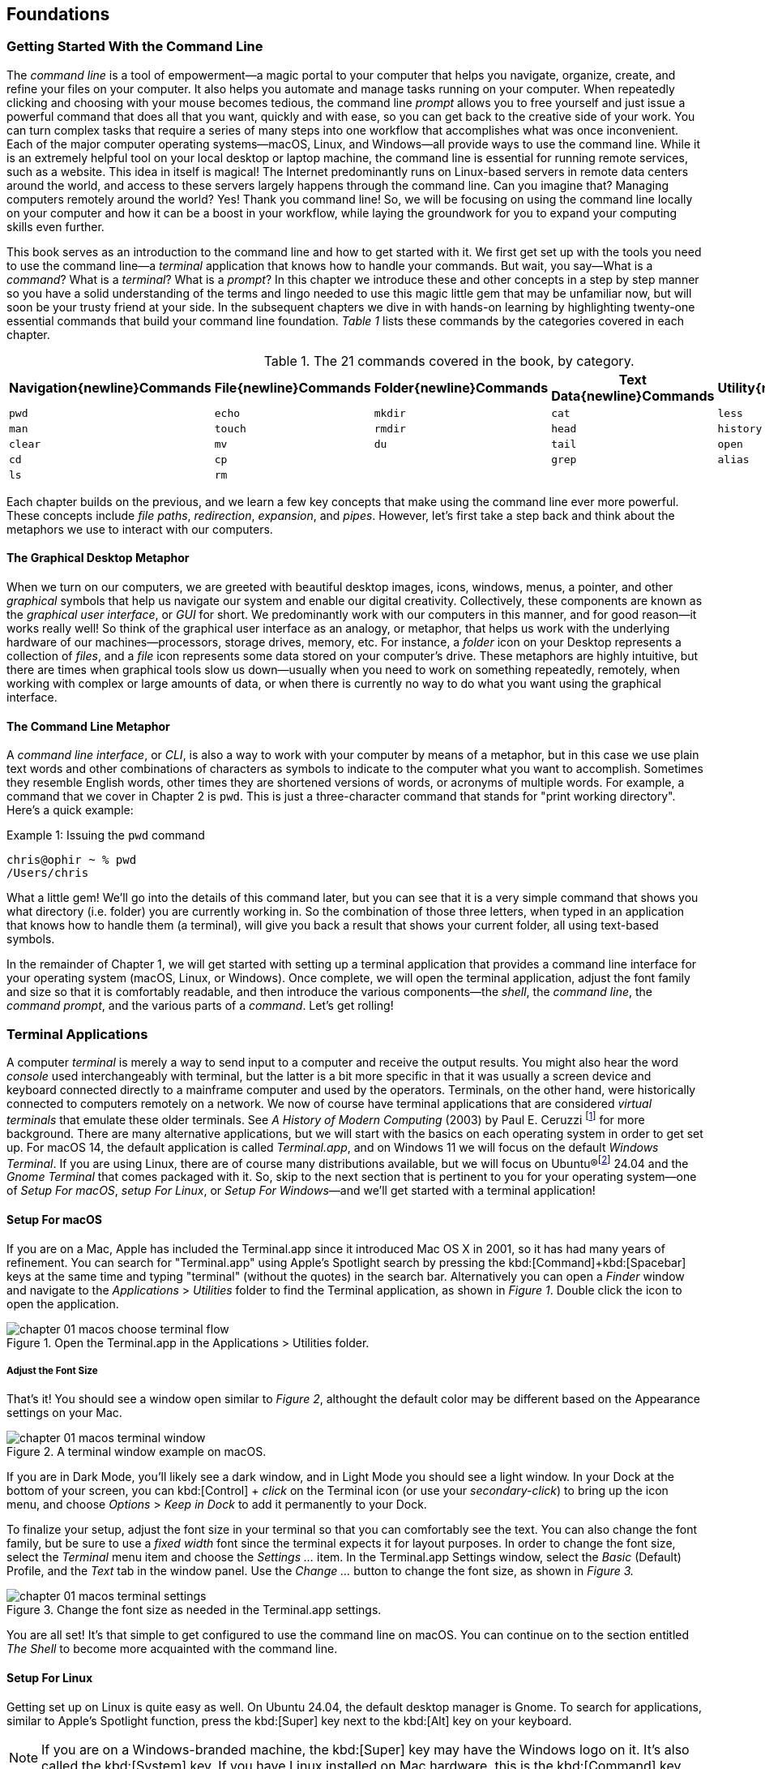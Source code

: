 == Foundations

===  Getting Started With the Command Line

The _command line_ is a tool of empowerment--a magic portal to your computer that helps you navigate, organize, create, and refine your files on your computer.  It also helps you automate and manage tasks running on your computer.  When repeatedly clicking and choosing with your mouse becomes tedious, the command line _prompt_ allows you to free yourself and just issue a powerful command that does all that you want, quickly and with ease, so you can get back to the creative side of your work.  You can turn complex tasks that require a series of many steps into one workflow that accomplishes what was once inconvenient.  Each of the major computer operating systems--macOS, Linux, and Windows--all provide ways to use the command line.  While it is an extremely helpful tool on your local desktop or laptop machine, the command line is essential for running remote services, such as a website.  This idea in itself is magical! The Internet predominantly runs on Linux-based servers in remote data centers around the world, and access to these servers largely happens through the command line.  Can you imagine that? Managing computers remotely around the world? Yes! Thank you command line! So, we will be focusing on using the command line locally on your computer and how it can be a boost in your workflow, while laying the groundwork for you to expand your computing skills even further.

This book serves as an introduction to the command line and how to get started with it.  We first get set up with the tools you need to use the command line--a _terminal_ application that knows how to handle your commands.  But wait, you say--What is a _command_?  What is a _terminal_? What is a _prompt_?  In this chapter we introduce these and other concepts in a step by step manner so you have a solid understanding of the terms and lingo needed to use this magic little gem that may be unfamiliar now, but will soon be your trusty friend at your side. In the subsequent chapters we dive in with hands-on learning by highlighting twenty-one essential commands that build your command line foundation.  _Table 1_ lists these commands by the categories covered in each chapter.

.The 21 commands covered in the book, by category.
[%header,cols="^1m,^1m,^1m,^1m,^1m"]
|===
|Navigation{newline}Commands | File{newline}Commands | Folder{newline}Commands | Text Data{newline}Commands | Utility{newline}Commands

|pwd
|echo
|mkdir
|cat
|less 

|man
|touch
|rmdir
|head
|history 

|clear
|mv
|du
|tail
|open 

|cd
|cp
|
|grep
|alias

|ls
|rm 
|
|
|
|===





Each chapter builds on the previous, and we learn a few key concepts that make using the command line ever more powerful.  These concepts include _file paths_, _redirection_, _expansion_, and _pipes_.  However, let's first take a step back and think about the metaphors we use to interact with our computers.

==== The Graphical Desktop Metaphor

When we turn on our computers, we are greeted with beautiful desktop images, icons, windows, menus, a pointer, and other _graphical_ symbols that help us navigate our system and enable our digital creativity.  Collectively, these components are known as the _graphical user interface_, or _GUI_ for short.  We predominantly work with our computers in this manner, and for good reason--it works really well!  So think of the graphical user interface as an analogy, or metaphor, that helps us work with the underlying hardware of our machines--processors, storage drives, memory, etc. For instance, a _folder_ icon on your Desktop represents a collection of _files_, and a _file_ icon represents some data stored on your computer's drive. These metaphors are highly intuitive, but there are times when graphical tools slow us down--usually when you need to work on something repeatedly, remotely, when working with complex or large amounts of data, or when there is currently no way to do what you want using the graphical interface.

==== The Command Line Metaphor

A _command line interface_, or _CLI_, is also a way to work with your computer by means of a metaphor, but in this case we use plain text words and other combinations of characters as symbols to indicate to the computer what you want to accomplish.  Sometimes they resemble English words, other times they are shortened versions of words, or acronyms of multiple words.  For example, a command that we cover in Chapter 2 is `pwd`.  This is just a three-character command that stands for "print working directory".  Here's a quick example:

.Issuing the `pwd` command
[source, console, caption="Example {counter:listing-counter}: "]
----
chris@ophir ~ % pwd
/Users/chris
----

What a little gem!  We'll go into the details of this command later, but you can see that it is a very simple command that shows you what directory (i.e. folder) you are currently working in.  So the combination of those three letters, when typed in an application that knows how to handle them (a terminal), will give you back a result that shows your current folder, all using text-based symbols.

In the remainder of Chapter 1, we will get started with setting up a terminal application  that provides a command line interface for your operating system (macOS, Linux, or Windows).  Once complete, we will open the terminal application, adjust the font family and size so that it is comfortably readable, and then introduce the various components--the _shell_, the _command line_, the _command prompt_, and the various parts of a _command_.  Let's get rolling!

=== Terminal Applications

A computer _terminal_ is merely a way to send input to a computer and receive the output results.  You might also hear the word _console_ used interchangeably with terminal, but the latter is a bit more specific in that it was usually a screen device and keyboard connected directly to a mainframe computer and used by the operators.  Terminals, on the other hand, were historically connected to computers remotely on a network.  We now of course have terminal applications that are considered _virtual terminals_ that emulate these older terminals.  See _A History of Modern Computing_ (2003) by Paul E. Ceruzzi {empty}footnote:[Ceruzzi, Paul E.. A History of Modern Computing. United Kingdom: February, 2003. https://mitpress.mit.edu/9780262532037/a-history-of-modern-computing/] for more background.  There are many alternative applications, but we will start with the basics on each operating system in order to get set up.  For macOS 14, the default application is called _Terminal.app_, and on Windows 11 we will focus on the default _Windows Terminal_.  If you are using Linux, there are of course many distributions available, but we will focus on Ubuntu(R){empty}footnote:[Ubuntu and Canonical are registered trademarks of Canonical Ltd.] 24.04 and the _Gnome Terminal_ that comes packaged with it.  So, skip to the next section that is pertinent to you for your operating system--one of _Setup For macOS_, _setup For Linux_, or _Setup For Windows_&#8212;and we'll get started with a terminal application!

<<<
==== Setup For macOS

If you are on a Mac, Apple has included the Terminal.app since it introduced Mac OS X in 2001, so it has had many years of refinement.  You can search for "Terminal.app" using Apple's Spotlight search by pressing the kbd:[Command]+kbd:[Spacebar] keys at the same time and typing "terminal" (without the quotes) in the search bar. Alternatively you can open a _Finder_ window and navigate to the _Applications_ > _Utilities_ folder to find the Terminal application, as shown in _Figure 1_.  Double click the icon to open the application.

image::chapter-01-macos-choose-terminal-flow.png[title="Open the Terminal.app in the Applications > Utilities folder.",pdfwidth=100%]

===== Adjust the Font Size

That's it! You should see a window open similar to _Figure 2_, althought the default color may be different based on the Appearance settings on your Mac.

image::chapter-01-macos-terminal-window.png[title="A terminal window example on macOS.",pdfwidth=100%]

If you are in Dark Mode, you'll likely see a dark window, and in Light Mode you should see a light window.  In your Dock at the bottom of your screen, you can kbd:[Control] + _click_ on the Terminal icon (or use your _secondary-click_) to bring up the icon menu, and choose _Options_ > _Keep in Dock_ to add it permanently to your Dock.  

To finalize your setup, adjust the font size in your terminal so that you can comfortably see the text.  You can also change the font family, but be sure to use a _fixed width_ font since the terminal expects it for layout purposes.  In order to change the font size, select the _Terminal_ menu item and choose the _Settings ..._ item.  In the Terminal.app Settings window, select the _Basic_ (Default) Profile, and the _Text_ tab in the window panel.  Use the _Change ..._ button to change the font size, as shown in _Figure 3._

image::chapter-01-macos-terminal-settings.png[title="Change the font size as needed in the Terminal.app settings.",pdfwidth=100%]

You are all set! It's that simple to get configured to use the command line on macOS.  You can continue on to the section entitled _The Shell_ to become more acquainted with the command line.

<<<
==== Setup For Linux

Getting set up on Linux is quite easy as well.  On Ubuntu 24.04, the default desktop manager is Gnome. To search for applications, similar to Apple's Spotlight function, press the kbd:[Super] key next to the kbd:[Alt] key on your keyboard.

NOTE: If you are on a Windows-branded machine, the kbd:[Super] key may have the Windows logo on it.  It's also called the kbd:[System] key.  If you have Linux installed on Mac hardware, this is the kbd:[Command] key.

In the search box, type "terminal" (without the quotes), and the default Terminal application icon should be in view.  Click on that icon to open the application.  You're all set! Once open, you may want to right click on the icon in the _Dash_ (i.e. the Application Dock), and choose the _Pin to Dash_ menu item so that you have quick access to the Terminal application.  See _Figure 4_ showing how to search for applications on the Linux Desktop.

image::chapter-01-linux-terminal-search.png[title="Search for the Terminal application on Ubuntu Linux.", pdfwidth=100%]

Great! Now that you have the Terminal application running, you should see a window similar to _Figure 5_.  Your colors may be different depending on your Appearance settings, but you will either see a Light Mode or Dark Mode window.

image::chapter-01-linux-terminal-window.png[title="A terminal window example on Ubuntu Linux.", pdfwidth=100%]

===== Adjust the Font Size

To finalize your setup, adjust the font size in your terminal so that you can comfortably see the text.  You can also change the font family, but be sure to use a _fixed width_ font since the terminal expects it for layout purposes.  In order to change the font size, select the menu button in the top window bar and choose the _Preferences_ item.  In the Terminal Preferences window, select the _Unnamed_ (Default) Profile, and the _Text_ tab in the window panel.  Use the _Custom font_ checkbox and then the font button to change the font size, as shown in _Figure 6._

image::chapter-01-linux-terminal-preferences.png[title="Change the font size as needed in the Terminal preferences.", pdfwidth=100%]

That's it!  It's that simple to get set up to use the command line on Ubuntu Linux.  You can continue on to the section entitled _The Shell_ to become more acquainted with the command line.

<<<
==== Setup For Windows

The Microsoft Windows operating system has a rich history, but one that is diiferent from the UNIX-like operating systems of macOS and Linux.  Because of the low-level differences in the systems, Microsoft has created a component called the _Windows Subsytem for Linux_, otherwise known as _WSL_.  WSL provides those of us using Windows an integrated system with a full Linux command line environment.  In this section, we will complete the following list:

[sidebar]
--

. Open the Windows Terminal application as an Administrator.
. Install the Windows Subsystem for Linux component.
- Install a distribution of Ubuntu Linux.
- Restart the computer.
. Enable the Windows Subsystem for Linux required features.
- Restart the computer.
. Set up Ubuntu Linux in Windows Terminal
- Open the Windows Terminal application.
- Open an Ubuntu Linux tab.
- Create a Linux user and password.
. Adjust the terminal font size as needed.

--

After the Windows Subsystem for Linux installation, the Windows Terminal application will have built-in support and integration for WSL, and will give you a full Linux environment to work with.  So let's get started!

===== Open the Windows Terminal Application

Windows Subsystem for Linux is considered a developer tool, and as such, the recommended way to install it is by issuing a command in the terminal application as an Administrator of the computer.  To get started, click on the Windows Start menu icon in the Windows Taskbar, or press the kbd:[Super] key on your keyboard.

NOTE: As mention before, the kbd:[Super] key may have the Windows logo on it, and is usually next to the kbd:[Alt] key.

In the search bar, type "Terminal" (without the quotes).  You should see a search result with the Windows Terminal icon.  As shown in _Figure 7_, choose the _Run as Administrator_ option in the details pane for the Terminal application.

image::chapter-01-windows-search-terminal.png[title="Search for Windows Terminal application and run it as an administrator.", pdfwidth=100%]

When run as an Administrator, you will see a dialog asking you to make changes to your system, so be sure to choose "Yes" to continue.  A terminal window should open and look similar to the window in Figure 8, although the colors may be different depending on your Appearance settings.  The Terminal "Powershell" profile usually defaults to a dark background color.  To keep this application readily available, _right-click_ on the Windows Terminal icon you see in the taskbar, and choose the _Pin to taskbar_ menu item.

===== Install Windows Subsystem for Linux

To install WSL using Windows Terminal, click inside the terminal window and type `wsl --install`, where there is a single space between the `wsl` and the `--install` parts, and press the kbd:[Return] key, as shown in _Figure 8_.  By running this command, Windows will first download the latest version of the Windows Subsystem for Linux component, and will install the component.  It will also install files that are part of the Virtual Machine Platform component that WSL needs for integrating with the operating system.  Once finished, it will prompt you to restart your machine, so do that now.

image::chapter-01-windows-install-wsl.png[title="Run the `wsl --install` command in the Windows Terminal application.", pdfwidth=100%]

===== Enable the Windows Subsystem for Linux Required Features

Once rebooted, you will need to ensure that the WSL components are enabled.  To do so, click on the Windows Start menu icon in the Windows Taskbar, or press the kbd:[Super] key on your keyboard.  In the search bar, type "Turn Windows features" (without the quotes).  As shown in _Figure 9_, you should see a search result with a Control Panel option for "Turn Windows features on or off".  Click on this option to open the features dialog, and scroll down in the dialog toward the bottom.

image::chapter-01-windows-search-features.png[title="Use Windows Search to open the 'Turn Windows Features on or off' Control Panel.", pdfwidth=100%]

As shown in _Figure 10_, ensure that the "Virtual Machine Platform" and the "Windows Subsystem for Linux" items are checked.  After closing this dialog box, Windows will enable these components, and will prompt you to restart your machine.

[.center]
image::chapter-01-windows-enable-features.png[title="Enable the Virtual Machine Platform and Windows Subsystem for Linux components in the Control Panel.", pdfwidth=75%] 

===== Set up Ubuntu Linux in Windows Terminal

Great, the underlying components are now installed! It's now time to set up Ubuntu Linux using the Windows Terminal application.  So, open the Windows Terminal application again, either from your taskbar or the Windows Start menu.  By default, it will open with a Windows PowerShell profile tab.  As shown in _Figure 11_, click on the down-arrow icon next to the '+' icon at the top of the window to open a new tab, and select the Ubuntu profile item.  

[.center]
image::chapter-01-windows-terminal-choose-ubuntu-profile.png[title="Open an Ubuntu Linux profile using the drop-down icon in the Windows Terminal tab bar (next to the + sign.)", pdfwidth=75%] 

This will initiate the Windows Subsystem for Linux, and will start Ubuntu Linux.  It will take a few minutes to initialize, but will then prompt you to create a UNIX username (i.e. Linux username). You can use the same name as your Windows user name, or a different one.  After entering your name, and pressing the kbd:[Return] key, it will then prompt you for a password.  Type in a password of your choosing, and also write it down.

NOTE: As you type in the password field, your typing will not be visible, which is typical behavior for command line password entry.

Confirm your password a second time when prompted, and your Linux environment will be set up for you! Once the text has stopped scrolling in the window, you will have a fully-functional Linux command line, similar to what is shown in _Figure 12_.

image::chapter-01-windows-configure-ubuntu-linux.png[title="A complete Linux command line running within Windows.", pdfwidth=100%]

====== Adjust the Font Size

To finalize your setup, adjust the font size in your terminal so that you can comfortably see the text. You can also change the font family, but be sure to use a fixed width font since the terminal expects it for layout purposes. In order to change the font size, click on the drop-down icon in the tab bar again, and choose the _Settings_ item in the menu.  This opens a new tab in the Windows Terminal with the settings for the application, and the settings for each profile, including the Ubuntu profile.  In the sidebar on the left, scroll down and click on the Ubuntu profile, as shown in _Figure 13_. The Ubuntu profile settings will appear in the right window pane.  Scroll down in this pane, and choose the _Appearance_ section. 

image::chapter-01-windows-terminal-choose-ubuntu-appearance.png[title="To change the font size, first open the Terminal Settings and choose the Ubuntu profile's Appearance section.", pdfwidth=100%]

This opens a dialog that allows you to change the font size as needed. See the example in _Figure 14_ for changing the font size.  Once finished, close the Appearance dialog and click the _Save_ button at the bottom of the Settings tab, as shown in _Figure 14_, and then close the Settings tab.

image::chapter-01-windows-terminal-settings-ubuntu-change-font.png[title="Adjust the font size as needed, and click on the Save button to save the profile changes.", pdfwidth=100%]

Congratulations!  You are ready to continue with your command line journey in the next section to learn about the concept of _The Shell_!

<<<
=== The Shell

Now that you have set up a working terminal application, you are well on your way to using the command line with ease!  To help with some of the terminology, let's first discuss what a _shell_ is.  In the course of your work, someone may say "Open up a terminal", "Open up a console", or "Open up a shell".  As we mentioned before, these terms are often used interchangeably.  However, let's touch on the idea of a shell in more detail.

When you open your terminal application, a number of things happen in the background to set up your environment, such as loading your default settings profile.  As part of this process, the terminal will start another process called a _shell interpreter_&#8212;which is a program running invisibly in the background--that is waiting for your command to be typed. When you do type the command and hit the kbd:[Return] key, the shell program kicks into gear, interprets all of the text that you entered, and runs the command like a programming language.  In fact, you are actually writing commands in what is called a _shell language_!

Here's the same example as _Example 1_, but with a comment added to the command:

.Issuing the `pwd` command with a comment
[source, console, caption="Example {counter:listing-counter}: "]
----
chris@ophir ~ % pwd # Issue the pwd command
/Users/chris
----

Notice that the `+pwd+` characters are followed by a space, then a `+#+` hashtag symbol, and then another space and the comment sentence.  The shell interpreter evaluates everything in the command, and validates it based on the shell language rules.  In this case, we just learned that you can issue a command, followed by a `+#+` character and any other written comment, and the shell will ignore any characters to the right of the hashtag because it knows it is a comment, and will proceed to give you back a result.

The take home message here is that the shell interpreter is doing the heavy lifting behind the scenes, and there are many variants of these interpreters. The earliest shell interpreter is attributed to Louis Pouzin in 1964 for the CTSS/Multics operating system{empty}footnote:[See https://multicians.org/shell.html].  Since 1979 the UNIX operating system included the default shell interpreter called `+sh+`, and a free version of it is still the default on Linux and macOS.  That said, there has been immense improvements to shell programming languages since the 1970s, and many different interpreters, with new features, have been written and shipped with various operating systems.  To name a few, there is `+ksh+`, `+csh+`, `+bash+`, and `+zsh+`{empty}footnote:[The Bourne shell (sh) was wriiten by Stephen Bourne at Bell Labs for UNIX and was released in 1979.  Also at Bell Labs, David Korn created Korn Shell (ksh) which was released in 1983 for UNIX. An alternative for sh called CShell (csh) was written by Bill Joy at the University of California Berkeley for BSD UNIX, and Brian Fox wrote the Bourne Again Shell (bash), which is an open source rewrite of the Bourne Shell.  In 1990, Paul Falstad released zsh as an open source program.].  On modern versions of Linux, the default shell tends to be `+bash+`, and on macOS it is now `+zsh+`.  For the purposes of this handbook, we'll see that these shells all work similarly if not identically in some cases.  In the next section, we'll take a closer look at the _command prompt_, but know that the shell interpreter is the workhorse behind your magic commands!

=== The Command Prompt

We are now familiar with opening a terminal application, which in turn spins up a shell interpreter to handle your commands behind the scenes.  Now let's familiarize ourselves with the idea of the _command prompt_, which is your go-to location for typing in commands.  Once your terminal application has opened, you are presented with an almost empty window, with a few characters written at the top. These characters are followed by the _cursor_, which is some sort of flashing--or not flashing--block character, underscore or other inviting symbol that ever so subtly evokes "type here".  Collectively, all of these characters are considered the command prompt--dutifully waiting for you to enter a command.  See _Figure 15_ for a labeled diagram of a typical command line.

image::chapter-01-command-line-example.png[title="A typical command line, with an example of a default `+zsh+` command prompt, showing the username, the computer network hostname, the current folder (`+~+`), and the `+%+` sign, followed by a block cursor.", pdfwidth=100%]

The command prompt on modern systems tend to include your username, followed by an `+@+` symbol, followed by the network hostname of your computer.  There is usually some kind of delimiter character ( a space or colon), followed by a `+~+` tilda character (which, as we discuss later, represents your home folder). Lastly, you will see either a `+$+` dollar sign character (for `+bash+` shells) or a `+%+` character (for `+zsh+` shells).  See _Example 3_ for various command line prompt examples.

<<<
.Examples of various command line prompts.
[source, console, caption="Example {counter:listing-counter}: "]
----
chris@ophir ~ % █  <1>
chris@nuthatch:~$ █  <2>
root@nuthatch:~# ▏  <3>
>_  <4>
#  <5>
----
<1> A `+zsh+` prompt with username, hostname, current folder, a `+%+` symbol, with a block cursor
<2> A `+bash+` prompt with username, hostname, current folder, a `+$+` symbol, with a block cursor
<3> An administrator prompt with username, hostname, current folder, a `+#+` symbol, with a line cursor
<4> A minimalist prompt with a `+>+` chevron symbol and an `+_+` underscore cursor
<5> A typical root prompt (administrator) with a `+#+` symbol

What character shows up in the prompt is configurable, and some people prefer having a minimalist prompt with just a `+>+` chevron symbol, with no username or other information.  The command prompt tends to be on the very first line of your terminal window.  The combination of the command prompt, and this imaginary first line of text at the top of your window, is considered the _command line_.  This is your magic portal that gives you superpowers with your computer, which we will see in the following chapters.

NOTE: On UNIX-like operating systems like macOS and Linux, an account for the administrator (also called the super-user, or root), conventionally is denoted by a `+#+` hashtag symbol in the command prompt rather than a `+$+` or `+%+` sign, which denote a regular user.  This reminds you to be cautious when issuing commands as the administrator.

=== The Parts of a Command

In the previous sections we've had a brief look at a very simple command called `+pwd+`, and we will discuss it further in _Chapter 2. Navigation Commands_.  But to learn about the parts of a command, and to get a feel for command line syntax, let's look at an imaginary command called `+catdb+`, which is shown in _Figure 16_.  The command stands for "cat database", and so you could imagine that we have a database of cat information stored within it, and the `+catdb+` command allows us to work with the database.  In fact, one way to work with it is to search the database and filter the results based on some criteria.  The command even has some built-in options to return very popular results, like only returning kitten records, and cute ones at that, given we are in the Internet Age.  The command can also save your search records to a file of your choosing, so you can share your kitten pictures and details with friends.  So, given our fictitious `+catdb+` command, let's discuss the parts of a typical command that are shown in _Figure 16_.

image::chapter-01-command-parts.png[title="The labeled parts of a command and the command arguments, including a subcommand, option, long option, option value, and operand.", pdfwidth=100%]

We start with the _command name_ itself, `+catdb+`.  To be able to run this command, it has to be installed on your system, and located in a folder that is well-known to your shell interpreter{empty}footnote:[Shell interpreters have a concept of a PATH variable, which contains a list of folders that it will consult in order to find the command you want to run.].  Let's assume that our `+catdb+` command is installed correctly.  Next, notice that there is a _space_ character after the command itself, and in between the other parts of the full command.  This is very important, because the space character acts as a boundary between the command parts, and the shell interpreter will parse the command parts based on these spaces.  If you have two or more consecutive spaces between command parts, the shell interpreter treats them as a single space combined, so don't worry about having extra spaces. But yes, be sure to use a space between the parts of a command.

NOTE:  When working with file names that have spaces in the name, use either double-quote or single-quote characters around the file name to tell the shell to treat the spaces as part of the file name.  For instance, use "the best cats.txt" or 'kittens are awesome.jpg' if there are spaces in the file name.

After you've typed the command name, you then type the space-separated list of _command arguments_.  Command arguments are a way to adjust the behavior of your command, and in the case of our imaginary `+catdb+` command, we pass in a _subcommand_ called `+search+`, to tell the `+catdb+` command that we'd like to query the database.  It's important to note that all of the all of the characters we type on the command line are case-sensitive, so `+catdb search+` is all lowercase.  Most commands tend to be lowercase, but it's not a steadfast rule.  Commands can be created with both uppercase and lowercase, and numbers in them as well.

So our first command argument is `+search+`, and then notice the `+-v+` argument, which is next in line after the required space character.  This is known as a _command option_, which can also be called a _flag_, or a _switch_.  The `+-+` dash character before the `+v+` is what tells the interpreter that this is a command option, and it will treat it as such.  In our `+catdb+` scenario, the `+-v+` option means that we want it to return _verbose_ output, meaning that we want all the cat details we can get from the database.  It's very common for commands to have a `+-v+` option that is a request for verbose output, but note that the `+-v+` option is command-specific, so it could mean something entirely different.  The way to know what options are available for a command is to read the _manual page_ that explains how the command works and what it expects.  We will cover this topic in _Chapter 2. Navigation Commands_.

Now we know that you can pass single-letter options to a command, and that the meaning of the option might not be entirely apparent.  So a second way to modify the command is with _long-options_, such as the `+--only-kittens=true+` command argument in our imaginary scenario.  Long options spell out how they modify the command and can be easier to read, but are longer to type.  In this case, the long option is `+--only-kittens+`, and the `+--+` is the indicator to the shell to that this is an option.  The `+=true+` portion is setting an _option value_, meaning that the command has a setting of `+only-kittens+` (for the search), and the value will be set to `+true+`.  So long options are helpful for readability, short options are quick and easy once you are familiar with the command.  Both can potentially take option values, but are not required.  For instance, the command may set a verbosity level with `+-v 8+` where the option value could be a number from 1 to 10.  Commands often offer both a short option and a long option at the same time.  For instance, `+-h+` and `+--help+` will often be available and will both print out a short synopsis of how to use the command and what all the options are.

NOTE: While we are focused on the short and long option styles, note that you may also see options like `+-help+` which has the single `+-+` dash of a short option and a full word like a long option.  This format is valid as well, but read the manual for the command to know what is expected.

We now come to the last argument of our `+catdb+` command, which is `+-o kittens.txt+`.  This is a short option that means "write the _output_ to the given file name", and so our `+catdb+` command will create a file called `+kittens.txt+` that contains the results of our search, likely with plenty of cat-friendly information.  The file name that we pass in is a type of argument called an _operand_, meaning that it is being acted upon in some way by the command, which is the _operator_.  Arguments that refer to the output, or results-side of the command are usually considered operands.  This is a fine detail, but just know that the terms _arguments_ and _operands_ are at times used interchangeably.

We have made it to the very end our command, where we see the kbd:[Return] key symbol.  Commands are executed at the point where you press the kbd:[Return] key, so be sure to do so when you've finished writing your command.  When you do, in this case, kitten information will be written to the `+kittens.txt+` file, and you would also normally see additional information printed to your terminal screen in the lines below your command.  So that's it!  These are the general parts of a command we use on the command line, but what if our command is super long?  Will it wrap to the next line?  Will it still be readable?  Let's discuss those topics.

=== Single Line and Multi-Lined Commands

A lot of commands can be short and sweet, like the `+pwd+` command we've seen in the previous sections.  But many commands have a lot of options available to modify the command and refine the results that are returned.  Some commands include dozens of options, and it may be helpful to use many of them at once.  So our command will often not fit on a single line of text available in your terminal window, unless you have a very large screen and can widen the terminal window.  So, we'll often see commands wrap to the second and third line of the window, as depicted in _Example 4_.

.A long command example with many options that wraps to the second line.
[source, console, caption="Example {counter:listing-counter}: "]
----
chris@ophir ~ %  catdb search -v --only-kittens=true --breeds "Maine Coon, Persian, Siamese, Domestic Shorthair, Bengal" -o kittens.txt█
----

Having the command wrap to the next line can work just fine, and will only be executed when you press the kbd:[Return] key.  But there are times when the command gets very long and complex, and you just want to clean it up.  We have the power! You can use a `+\+` followed by the `kbd:[Return]` key which is used as an _escape character_ by the shell interpreter so it will ignore the kbd:[Return] keypress.  You can use the `+\+` backslash character as many times as needed to make you single-line command a _multi-line command_, as is shown in _Example 5_.

.A multi-line command example with options split across lines with a `+\+` backslash character.
[source, console, caption="Example {counter:listing-counter}: "]
----
chris@ophir ~ %  catdb search -v \
--only-kittens=true \
--breeds "Maine Coon, Persian, Siamese, Domestic Shorthair, Bengal" \
-o kittens.txt█
----

Now, when you press the final kbd:[Return] key without a `+\+` backslash character, your command will execute.  Show all the cats!

<<<
=== Command Line Interfaces are Awesome!

- freedom
- secret functionality
- quantum leaps in productivity
- empowerment
- free yourself
- magic portal

Lorem ipsum odor amet, consectetuer adipiscing elit. At penatibus habitant malesuada tortor ultrices erat. Justo ad fringilla lacus consequat, blandit ut montes. Phasellus turpis euismod fusce curabitur suspendisse taciti. Molestie nunc enim sociosqu ad nostra ex etiam vel parturient. Porta molestie tristique blandit accumsan, pretium egestas fusce. Lobortis eget tristique interdum, nullam primis porta platea.

